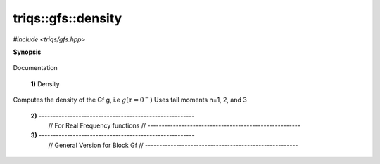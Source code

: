 ..
   Generated automatically by cpp2rst

.. highlight:: c
.. role:: red
.. role:: green
.. role:: param


.. _triqs__gfs__density:

triqs::gfs::density
===================

*#include <triqs/gfs.hpp>*



**Synopsis**

 .. rst-class:: cppsynopsis

    1. | arrays::matrix<dcomplex> :red:`density` (gf_const_view<imfreq> :param:`g`,
       |          array_view<dcomplex, 3>  = {})

    2. | arrays::matrix<dcomplex> :red:`density` (gf_const_view<refreq> :param:`g`, double :param:`beta`)

    3. | :green:`template<typename BGf, int R, typename ENABLE_IF = std::enable_if_t<is_block_gf_or_view<BGf>::value,int>`
       | auto :red:`density` (BGf const & :param:`gin`, std::vector<array<dcomplex, R> > const & :param:`known_moments`)

Documentation



 **1)**   Density
Computes the density of the Gf g, i.e :math:`g(\tau=0^-)`
Uses tail moments n=1, 2, and 3



 **2)**   -------------------------------------------------------
    // For Real Frequency functions
    // ------------------------------------------------------



 **3)**   -------------------------------------------------------
    // General Version for Block Gf
    // ------------------------------------------------------